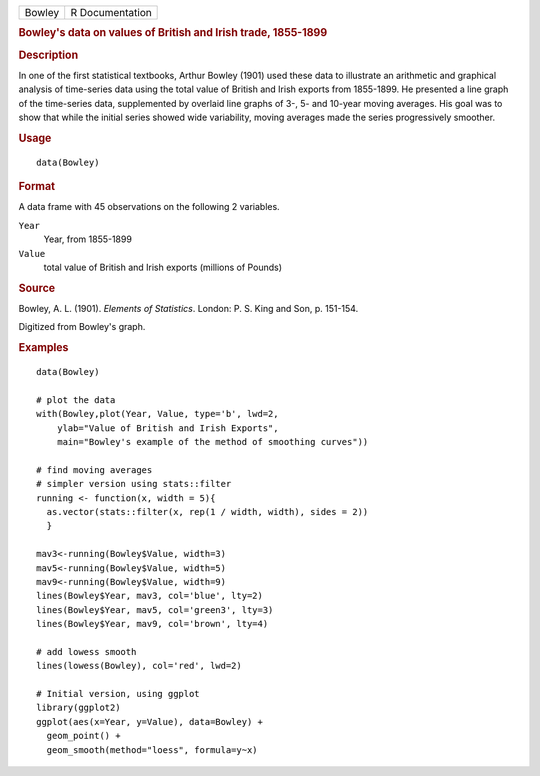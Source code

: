 .. container::

   .. container::

      ====== ===============
      Bowley R Documentation
      ====== ===============

      .. rubric:: Bowley's data on values of British and Irish trade,
         1855-1899
         :name: bowleys-data-on-values-of-british-and-irish-trade-1855-1899

      .. rubric:: Description
         :name: description

      In one of the first statistical textbooks, Arthur Bowley (1901)
      used these data to illustrate an arithmetic and graphical analysis
      of time-series data using the total value of British and Irish
      exports from 1855-1899. He presented a line graph of the
      time-series data, supplemented by overlaid line graphs of 3-, 5-
      and 10-year moving averages. His goal was to show that while the
      initial series showed wide variability, moving averages made the
      series progressively smoother.

      .. rubric:: Usage
         :name: usage

      ::

         data(Bowley)

      .. rubric:: Format
         :name: format

      A data frame with 45 observations on the following 2 variables.

      ``Year``
         Year, from 1855-1899

      ``Value``
         total value of British and Irish exports (millions of Pounds)

      .. rubric:: Source
         :name: source

      Bowley, A. L. (1901). *Elements of Statistics*. London: P. S. King
      and Son, p. 151-154.

      Digitized from Bowley's graph.

      .. rubric:: Examples
         :name: examples

      ::

         data(Bowley)

         # plot the data 
         with(Bowley,plot(Year, Value, type='b', lwd=2, 
             ylab="Value of British and Irish Exports",
             main="Bowley's example of the method of smoothing curves"))

         # find moving averages
         # simpler version using stats::filter
         running <- function(x, width = 5){
           as.vector(stats::filter(x, rep(1 / width, width), sides = 2))
           }

         mav3<-running(Bowley$Value, width=3)
         mav5<-running(Bowley$Value, width=5)
         mav9<-running(Bowley$Value, width=9)
         lines(Bowley$Year, mav3, col='blue', lty=2)
         lines(Bowley$Year, mav5, col='green3', lty=3)
         lines(Bowley$Year, mav9, col='brown', lty=4)

         # add lowess smooth
         lines(lowess(Bowley), col='red', lwd=2)

         # Initial version, using ggplot
         library(ggplot2)
         ggplot(aes(x=Year, y=Value), data=Bowley) +
           geom_point() +
           geom_smooth(method="loess", formula=y~x)
